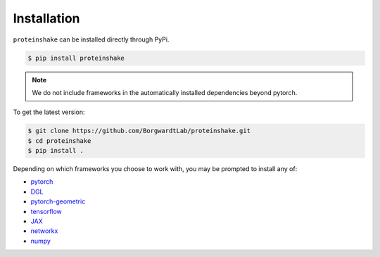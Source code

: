 Installation
=============

``proteinshake`` can be installed directly through PyPi.

.. code-block:: bash

  $ pip install proteinshake 

.. note::
   We do not include frameworks in the automatically installed dependencies beyond pytorch.

To get the latest version:

.. code-block:: bash

        $ git clone https://github.com/BorgwardtLab/proteinshake.git
        $ cd proteinshake
        $ pip install .


Depending on which frameworks you choose to work with, you may be prompted to install any of:

* `pytorch <https://pytorch.org/>`_
* `DGL <https://www.dgl.ai/>`_
* `pytorch-geometric <https://pytorch-geometric.readthedocs.io/en/latest>`_
* `tensorflow <https://www.tensorflow.org/>`_
* `JAX <https://jax.readthedocs.io/en/latest/notebooks/quickstart.html>`_
* `networkx <https://networkx.org/>`_
* `numpy <https://numpy.org/>`_
